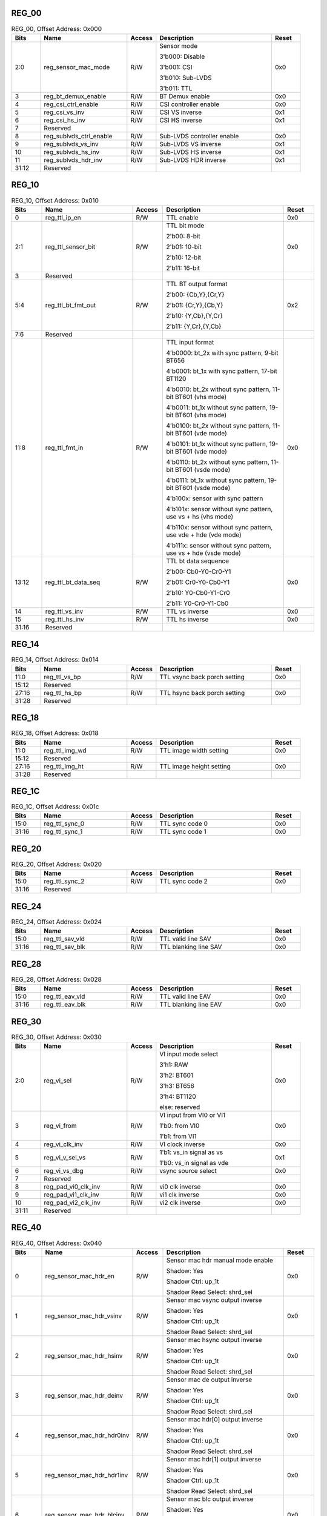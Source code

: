 REG_00
^^^^^^

.. _table_vi_reg_00:
.. table:: REG_00, Offset Address: 0x000
	:widths: 1 3 1 4 1

	+------+----------------------+-------+------------------------+------+
	| Bits | Name                 |Access | Description            |Reset |
	+======+======================+=======+========================+======+
	| 2:0  | reg_sensor_mac_mode  | R/W   | Sensor mode            | 0x0  |
	|      |                      |       |                        |      |
	|      |                      |       | 3'b000: Disable        |      |
	|      |                      |       |                        |      |
	|      |                      |       | 3'b001: CSI            |      |
	|      |                      |       |                        |      |
	|      |                      |       | 3'b010: Sub-LVDS       |      |
	|      |                      |       |                        |      |
	|      |                      |       | 3'b011: TTL            |      |
	+------+----------------------+-------+------------------------+------+
	| 3    | reg_bt_demux_enable  | R/W   | BT Demux enable        | 0x0  |
	+------+----------------------+-------+------------------------+------+
	| 4    | reg_csi_ctrl_enable  | R/W   | CSI controller enable  | 0x0  |
	+------+----------------------+-------+------------------------+------+
	| 5    | reg_csi_vs_inv       | R/W   | CSI VS inverse         | 0x1  |
	+------+----------------------+-------+------------------------+------+
	| 6    | reg_csi_hs_inv       | R/W   | CSI HS inverse         | 0x1  |
	+------+----------------------+-------+------------------------+------+
	| 7    | Reserved             |       |                        |      |
	+------+----------------------+-------+------------------------+------+
	| 8    | reg\                 | R/W   | Sub-LVDS controller    | 0x0  |
	|      | _sublvds_ctrl_enable |       | enable                 |      |
	+------+----------------------+-------+------------------------+------+
	| 9    | reg_sublvds_vs_inv   | R/W   | Sub-LVDS VS inverse    | 0x1  |
	+------+----------------------+-------+------------------------+------+
	| 10   | reg_sublvds_hs_inv   | R/W   | Sub-LVDS HS inverse    | 0x1  |
	+------+----------------------+-------+------------------------+------+
	| 11   | reg_sublvds_hdr_inv  | R/W   | Sub-LVDS HDR inverse   | 0x1  |
	+------+----------------------+-------+------------------------+------+
	| 31:12| Reserved             |       |                        |      |
	+------+----------------------+-------+------------------------+------+

REG_10
^^^^^^

.. _table_vi_reg_10:
.. table:: REG_10, Offset Address: 0x010
	:widths: 1 3 1 4 1

	+------+----------------------+-------+------------------------+------+
	| Bits | Name                 |Access | Description            |Reset |
	+======+======================+=======+========================+======+
	| 0    | reg_ttl_ip_en        | R/W   | TTL enable             | 0x0  |
	+------+----------------------+-------+------------------------+------+
	| 2:1  | reg_ttl_sensor_bit   | R/W   | TTL bit mode           | 0x0  |
	|      |                      |       |                        |      |
	|      |                      |       | 2'b00: 8-bit           |      |
	|      |                      |       |                        |      |
	|      |                      |       | 2'b01: 10-bit          |      |
	|      |                      |       |                        |      |
	|      |                      |       | 2'b10: 12-bit          |      |
	|      |                      |       |                        |      |
	|      |                      |       | 2'b11: 16-bit          |      |
	+------+----------------------+-------+------------------------+------+
	| 3    | Reserved             |       |                        |      |
	+------+----------------------+-------+------------------------+------+
	| 5:4  | reg_ttl_bt_fmt_out   | R/W   | TTL BT output format   | 0x2  |
	|      |                      |       |                        |      |
	|      |                      |       | 2'b00: {Cb,Y},{Cr,Y}   |      |
	|      |                      |       |                        |      |
	|      |                      |       | 2'b01: {Cr,Y},{Cb,Y}   |      |
	|      |                      |       |                        |      |
	|      |                      |       | 2'b10: {Y,Cb},{Y,Cr}   |      |
	|      |                      |       |                        |      |
	|      |                      |       | 2'b11: {Y,Cr},{Y,Cb}   |      |
	+------+----------------------+-------+------------------------+------+
	| 7:6  | Reserved             |       |                        |      |
	+------+----------------------+-------+------------------------+------+
	| 11:8 | reg_ttl_fmt_in       | R/W   | TTL input format       | 0x0  |
	|      |                      |       |                        |      |
	|      |                      |       | 4'b0000: bt_2x with    |      |
	|      |                      |       | sync pattern, 9-bit    |      |
	|      |                      |       | BT656                  |      |
	|      |                      |       |                        |      |
	|      |                      |       | 4'b0001: bt_1x with    |      |
	|      |                      |       | sync pattern, 17-bit   |      |
	|      |                      |       | BT1120                 |      |
	|      |                      |       |                        |      |
	|      |                      |       | 4'b0010: bt_2x without |      |
	|      |                      |       | sync pattern, 11-bit   |      |
	|      |                      |       | BT601 (vhs mode)       |      |
	|      |                      |       |                        |      |
	|      |                      |       | 4'b0011: bt_1x without |      |
	|      |                      |       | sync pattern, 19-bit   |      |
	|      |                      |       | BT601 (vhs mode)       |      |
	|      |                      |       |                        |      |
	|      |                      |       | 4'b0100: bt_2x without |      |
	|      |                      |       | sync pattern, 11-bit   |      |
	|      |                      |       | BT601 (vde mode)       |      |
	|      |                      |       |                        |      |
	|      |                      |       | 4'b0101: bt_1x without |      |
	|      |                      |       | sync pattern, 19-bit   |      |
	|      |                      |       | BT601 (vde mode)       |      |
	|      |                      |       |                        |      |
	|      |                      |       | 4'b0110: bt_2x without |      |
	|      |                      |       | sync pattern, 11-bit   |      |
	|      |                      |       | BT601 (vsde mode)      |      |
	|      |                      |       |                        |      |
	|      |                      |       | 4'b0111: bt_1x without |      |
	|      |                      |       | sync pattern, 19-bit   |      |
	|      |                      |       | BT601 (vsde mode)      |      |
	|      |                      |       |                        |      |
	|      |                      |       | 4'b100x: sensor with   |      |
	|      |                      |       | sync pattern           |      |
	|      |                      |       |                        |      |
	|      |                      |       | 4'b101x: sensor        |      |
	|      |                      |       | without sync pattern,  |      |
	|      |                      |       | use vs + hs (vhs mode) |      |
	|      |                      |       |                        |      |
	|      |                      |       | 4'b110x: sensor        |      |
	|      |                      |       | without sync pattern,  |      |
	|      |                      |       | use vde + hde (vde     |      |
	|      |                      |       | mode)                  |      |
	|      |                      |       |                        |      |
	|      |                      |       | 4'b111x: sensor        |      |
	|      |                      |       | without sync pattern,  |      |
	|      |                      |       | use vs + hde (vsde     |      |
	|      |                      |       | mode)                  |      |
	+------+----------------------+-------+------------------------+------+
	| 13:12| reg_ttl_bt_data_seq  | R/W   | TTL bt data sequence   | 0x0  |
	|      |                      |       |                        |      |
	|      |                      |       | 2'b00: Cb0-Y0-Cr0-Y1   |      |
	|      |                      |       |                        |      |
	|      |                      |       | 2'b01: Cr0-Y0-Cb0-Y1   |      |
	|      |                      |       |                        |      |
	|      |                      |       | 2'b10: Y0-Cb0-Y1-Cr0   |      |
	|      |                      |       |                        |      |
	|      |                      |       | 2'b11: Y0-Cr0-Y1-Cb0   |      |
	+------+----------------------+-------+------------------------+------+
	| 14   | reg_ttl_vs_inv       | R/W   | TTL vs inverse         | 0x0  |
	+------+----------------------+-------+------------------------+------+
	| 15   | reg_ttl_hs_inv       | R/W   | TTL hs inverse         | 0x0  |
	+------+----------------------+-------+------------------------+------+
	| 31:16| Reserved             |       |                        |      |
	+------+----------------------+-------+------------------------+------+

REG_14
^^^^^^

.. _table_vi_reg_14:
.. table:: REG_14, Offset Address: 0x014
	:widths: 1 3 1 4 1

	+------+----------------------+-------+------------------------+------+
	| Bits | Name                 |Access | Description            |Reset |
	+======+======================+=======+========================+======+
	| 11:0 | reg_ttl_vs_bp        | R/W   | TTL vsync back porch   | 0x0  |
	|      |                      |       | setting                |      |
	+------+----------------------+-------+------------------------+------+
	| 15:12| Reserved             |       |                        |      |
	+------+----------------------+-------+------------------------+------+
	| 27:16| reg_ttl_hs_bp        | R/W   | TTL hsync back porch   | 0x0  |
	|      |                      |       | setting                |      |
	+------+----------------------+-------+------------------------+------+
	| 31:28| Reserved             |       |                        |      |
	+------+----------------------+-------+------------------------+------+

REG_18
^^^^^^

.. _table_vi_reg_18:
.. table:: REG_18, Offset Address: 0x018
	:widths: 1 3 1 4 1

	+------+----------------------+-------+------------------------+------+
	| Bits | Name                 |Access | Description            |Reset |
	+======+======================+=======+========================+======+
	| 11:0 | reg_ttl_img_wd       | R/W   | TTL image width        | 0x0  |
	|      |                      |       | setting                |      |
	+------+----------------------+-------+------------------------+------+
	| 15:12| Reserved             |       |                        |      |
	+------+----------------------+-------+------------------------+------+
	| 27:16| reg_ttl_img_ht       | R/W   | TTL image height       | 0x0  |
	|      |                      |       | setting                |      |
	+------+----------------------+-------+------------------------+------+
	| 31:28| Reserved             |       |                        |      |
	+------+----------------------+-------+------------------------+------+

REG_1C
^^^^^^

.. _table_vi_reg_1c:
.. table:: REG_1C, Offset Address: 0x01c
	:widths: 1 3 1 4 1

	+------+----------------------+-------+------------------------+------+
	| Bits | Name                 |Access | Description            |Reset |
	+======+======================+=======+========================+======+
	| 15:0 | reg_ttl_sync_0       | R/W   | TTL sync code 0        | 0x0  |
	+------+----------------------+-------+------------------------+------+
	| 31:16| reg_ttl_sync_1       | R/W   | TTL sync code 1        | 0x0  |
	+------+----------------------+-------+------------------------+------+

REG_20
^^^^^^

.. _table_vi_reg_20:
.. table:: REG_20, Offset Address: 0x020
	:widths: 1 3 1 4 1

	+------+----------------------+-------+------------------------+------+
	| Bits | Name                 |Access | Description            |Reset |
	+======+======================+=======+========================+======+
	| 15:0 | reg_ttl_sync_2       | R/W   | TTL sync code 2        | 0x0  |
	+------+----------------------+-------+------------------------+------+
	| 31:16| Reserved             |       |                        |      |
	+------+----------------------+-------+------------------------+------+

REG_24
^^^^^^

.. _table_vi_reg_24:
.. table:: REG_24, Offset Address: 0x024
	:widths: 1 3 1 4 1

	+------+----------------------+-------+------------------------+------+
	| Bits | Name                 |Access | Description            |Reset |
	+======+======================+=======+========================+======+
	| 15:0 | reg_ttl_sav_vld      | R/W   | TTL valid line SAV     | 0x0  |
	+------+----------------------+-------+------------------------+------+
	| 31:16| reg_ttl_sav_blk      | R/W   | TTL blanking line SAV  | 0x0  |
	+------+----------------------+-------+------------------------+------+

REG_28
^^^^^^

.. _table_vi_reg_28:
.. table:: REG_28, Offset Address: 0x028
	:widths: 1 3 1 4 1

	+------+----------------------+-------+------------------------+------+
	| Bits | Name                 |Access | Description            |Reset |
	+======+======================+=======+========================+======+
	| 15:0 | reg_ttl_eav_vld      | R/W   | TTL valid line EAV     | 0x0  |
	+------+----------------------+-------+------------------------+------+
	| 31:16| reg_ttl_eav_blk      | R/W   | TTL blanking line EAV  | 0x0  |
	+------+----------------------+-------+------------------------+------+

REG_30
^^^^^^

.. _table_vi_reg_30:
.. table:: REG_30, Offset Address: 0x030
	:widths: 1 3 1 4 1

	+------+----------------------+-------+------------------------+------+
	| Bits | Name                 |Access | Description            |Reset |
	+======+======================+=======+========================+======+
	| 2:0  | reg_vi_sel           | R/W   | VI input mode select   | 0x0  |
	|      |                      |       |                        |      |
	|      |                      |       | 3'h1: RAW              |      |
	|      |                      |       |                        |      |
	|      |                      |       | 3'h2: BT601            |      |
	|      |                      |       |                        |      |
	|      |                      |       | 3'h3: BT656            |      |
	|      |                      |       |                        |      |
	|      |                      |       | 3'h4: BT1120           |      |
	|      |                      |       |                        |      |
	|      |                      |       | else: reserved         |      |
	+------+----------------------+-------+------------------------+------+
	| 3    | reg_vi_from          | R/W   | VI input from VI0 or   | 0x0  |
	|      |                      |       | VI1                    |      |
	|      |                      |       |                        |      |
	|      |                      |       | 1'b0: from VI0         |      |
	|      |                      |       |                        |      |
	|      |                      |       | 1'b1: from VI1         |      |
	+------+----------------------+-------+------------------------+------+
	| 4    | reg_vi_clk_inv       | R/W   | VI clock inverse       | 0x0  |
	+------+----------------------+-------+------------------------+------+
	| 5    | reg_vi_v_sel_vs      | R/W   | 1'b1: vs_in signal as  | 0x1  |
	|      |                      |       | vs                     |      |
	|      |                      |       |                        |      |
	|      |                      |       | 1'b0: vs_in signal as  |      |
	|      |                      |       | vde                    |      |
	+------+----------------------+-------+------------------------+------+
	| 6    | reg_vi_vs_dbg        | R/W   | vsync source select    | 0x0  |
	+------+----------------------+-------+------------------------+------+
	| 7    | Reserved             |       |                        |      |
	+------+----------------------+-------+------------------------+------+
	| 8    | reg_pad_vi0_clk_inv  | R/W   | vi0 clk inverse        | 0x0  |
	+------+----------------------+-------+------------------------+------+
	| 9    | reg_pad_vi1_clk_inv  | R/W   | vi1 clk inverse        | 0x0  |
	+------+----------------------+-------+------------------------+------+
	| 10   | reg_pad_vi2_clk_inv  | R/W   | vi2 clk inverse        | 0x0  |
	+------+----------------------+-------+------------------------+------+
	| 31:11| Reserved             |       |                        |      |
	+------+----------------------+-------+------------------------+------+

REG_40
^^^^^^

.. _table_vi_reg_40:
.. table:: REG_40, Offset Address: 0x040
	:widths: 1 3 1 4 1

	+------+----------------------+-------+------------------------+------+
	| Bits | Name                 |Access | Description            |Reset |
	+======+======================+=======+========================+======+
	| 0    | r\                   | R/W   | Sensor mac hdr manual  | 0x0  |
	|      | eg_sensor_mac_hdr_en |       | mode enable            |      |
	|      |                      |       |                        |      |
	|      |                      |       | Shadow: Yes            |      |
	|      |                      |       |                        |      |
	|      |                      |       | Shadow Ctrl: up_1t     |      |
	|      |                      |       |                        |      |
	|      |                      |       | Shadow Read Select:    |      |
	|      |                      |       | shrd_sel               |      |
	+------+----------------------+-------+------------------------+------+
	| 1    | reg\_\               | R/W   | Sensor mac vsync       | 0x0  |
	|      | sensor_mac_hdr_vsinv |       | output inverse         |      |
	|      |                      |       |                        |      |
	|      |                      |       | Shadow: Yes            |      |
	|      |                      |       |                        |      |
	|      |                      |       | Shadow Ctrl: up_1t     |      |
	|      |                      |       |                        |      |
	|      |                      |       | Shadow Read Select:    |      |
	|      |                      |       | shrd_sel               |      |
	+------+----------------------+-------+------------------------+------+
	| 2    | reg\_\               | R/W   | Sensor mac hsync       | 0x0  |
	|      | sensor_mac_hdr_hsinv |       | output inverse         |      |
	|      |                      |       |                        |      |
	|      |                      |       | Shadow: Yes            |      |
	|      |                      |       |                        |      |
	|      |                      |       | Shadow Ctrl: up_1t     |      |
	|      |                      |       |                        |      |
	|      |                      |       | Shadow Read Select:    |      |
	|      |                      |       | shrd_sel               |      |
	+------+----------------------+-------+------------------------+------+
	| 3    | reg\_\               | R/W   | Sensor mac de output   | 0x0  |
	|      | sensor_mac_hdr_deinv |       | inverse                |      |
	|      |                      |       |                        |      |
	|      |                      |       | Shadow: Yes            |      |
	|      |                      |       |                        |      |
	|      |                      |       | Shadow Ctrl: up_1t     |      |
	|      |                      |       |                        |      |
	|      |                      |       | Shadow Read Select:    |      |
	|      |                      |       | shrd_sel               |      |
	+------+----------------------+-------+------------------------+------+
	| 4    | reg_se\              | R/W   | Sensor mac hdr[0]      | 0x0  |
	|      | nsor_mac_hdr_hdr0inv |       | output inverse         |      |
	|      |                      |       |                        |      |
	|      |                      |       | Shadow: Yes            |      |
	|      |                      |       |                        |      |
	|      |                      |       | Shadow Ctrl: up_1t     |      |
	|      |                      |       |                        |      |
	|      |                      |       | Shadow Read Select:    |      |
	|      |                      |       | shrd_sel               |      |
	+------+----------------------+-------+------------------------+------+
	| 5    | reg_se\              | R/W   | Sensor mac hdr[1]      | 0x0  |
	|      | nsor_mac_hdr_hdr1inv |       | output inverse         |      |
	|      |                      |       |                        |      |
	|      |                      |       | Shadow: Yes            |      |
	|      |                      |       |                        |      |
	|      |                      |       | Shadow Ctrl: up_1t     |      |
	|      |                      |       |                        |      |
	|      |                      |       | Shadow Read Select:    |      |
	|      |                      |       | shrd_sel               |      |
	+------+----------------------+-------+------------------------+------+
	| 6    | reg_s\               | R/W   | Sensor mac blc output  | 0x0  |
	|      | ensor_mac_hdr_blcinv |       | inverse                |      |
	|      |                      |       |                        |      |
	|      |                      |       | Shadow: Yes            |      |
	|      |                      |       |                        |      |
	|      |                      |       | Shadow Ctrl: up_1t     |      |
	|      |                      |       |                        |      |
	|      |                      |       | Shadow Read Select:    |      |
	|      |                      |       | shrd_sel               |      |
	+------+----------------------+-------+------------------------+------+
	| 7    | Reserved             |       |                        |      |
	+------+----------------------+-------+------------------------+------+
	| 8    | reg\                 | R/W   | Sensor mac hdr mode    | 0x0  |
	|      | _sensor_mac_hdr_mode |       |                        |      |
	|      |                      |       | 1'b1 stands for HiSPi  |      |
	|      |                      |       | S-SP HDR mode, remove  |      |
	|      |                      |       | HDR blanking line      |      |
	|      |                      |       |                        |      |
	|      |                      |       | Shadow: Yes            |      |
	|      |                      |       |                        |      |
	|      |                      |       | Shadow Ctrl: up_1t     |      |
	|      |                      |       |                        |      |
	|      |                      |       | Shadow Read Select:    |      |
	|      |                      |       | shrd_sel               |      |
	+------+----------------------+-------+------------------------+------+
	| 31:9 | Reserved             |       |                        |      |
	+------+----------------------+-------+------------------------+------+

REG_44
^^^^^^

.. _table_vi_reg_44:
.. table:: DMACREG_44_IDREG, Offset Address: 0x044
	:widths: 1 3 1 4 1

	+------+----------------------+-------+------------------------+------+
	| Bits | Name                 |Access | Description            |Reset |
	+======+======================+=======+========================+======+
	| 12:0 | reg\_\               | R/W   | Sensor mac hdr long    | 0x0  |
	|      | sensor_mac_hdr_shift |       | exposure shift (long   |      |
	|      |                      |       | exposure lines before  |      |
	|      |                      |       | 1st short exposure     |      |
	|      |                      |       | line)                  |      |
	|      |                      |       |                        |      |
	|      |                      |       | Shadow: Yes            |      |
	|      |                      |       |                        |      |
	|      |                      |       | Shadow Ctrl: up_1t     |      |
	|      |                      |       |                        |      |
	|      |                      |       | Shadow Read Select:    |      |
	|      |                      |       | shrd_sel               |      |
	+------+----------------------+-------+------------------------+------+
	| 15:13| Reserved             |       |                        |      |
	+------+----------------------+-------+------------------------+------+
	| 28:16| reg\_\               | R/W   | Sensor mac hdr vsize   | 0x0  |
	|      | sensor_mac_hdr_vsize |       |                        |      |
	|      |                      |       | Shadow: Yes            |      |
	|      |                      |       |                        |      |
	|      |                      |       | Shadow Ctrl: up_1t     |      |
	|      |                      |       |                        |      |
	|      |                      |       | Shadow Read Select:    |      |
	|      |                      |       | shrd_sel               |      |
	+------+----------------------+-------+------------------------+------+
	| 31:29| Reserved             |       |                        |      |
	+------+----------------------+-------+------------------------+------+

REG_48
^^^^^^

.. _table_vi_reg_48:
.. table:: REG_48, Offset Address: 0x048
	:widths: 1 3 1 4 1

	+------+----------------------+-------+------------------------+------+
	| Bits | Name                 |Access | Description            |Reset |
	+======+======================+=======+========================+======+
	| 12:0 | reg_sens\            | R/W   | Info line number       | 0x1  |
	|      | or_mac_info_line_num |       |                        |      |
	|      |                      |       | Shadow: Yes            |      |
	|      |                      |       |                        |      |
	|      |                      |       | Shadow Ctrl: up_1t     |      |
	|      |                      |       |                        |      |
	|      |                      |       | Shadow Read Select:    |      |
	|      |                      |       | shrd_sel               |      |
	+------+----------------------+-------+------------------------+------+
	| 15:13| Reserved             |       |                        |      |
	+------+----------------------+-------+------------------------+------+
	| 16   | reg_sen\             | R/W   | Remove info line       | 0x0  |
	|      | sor_mac_rm_info_line |       |                        |      |
	|      |                      |       | Shadow: Yes            |      |
	|      |                      |       |                        |      |
	|      |                      |       | Shadow Ctrl: up_1t     |      |
	|      |                      |       |                        |      |
	|      |                      |       | Shadow Read Select:    |      |
	|      |                      |       | shrd_sel               |      |
	+------+----------------------+-------+------------------------+------+
	| 31:17| Reserved             |       |                        |      |
	+------+----------------------+-------+------------------------+------+

REG_50
^^^^^^

.. _table_vi_reg_50:
.. table:: REG_50, Offset Address: 0x050
	:widths: 1 3 1 4 1

	+------+----------------------+-------+------------------------+------+
	| Bits | Name                 |Access | Description            |Reset |
	+======+======================+=======+========================+======+
	| 0    | re\                  | R/W   | BLC0 mode enable       | 0x0  |
	|      | g_sensor_mac_blc0_en |       |                        |      |
	+------+----------------------+-------+------------------------+------+
	| 1    | re\                  | R/W   | BLC1 mode enable       | 0x0  |
	|      | g_sensor_mac_blc1_en |       |                        |      |
	+------+----------------------+-------+------------------------+------+
	| 31:2 | Reserved             |       |                        |      |
	+------+----------------------+-------+------------------------+------+

REG_54
^^^^^^

.. _table_vi_reg_54:
.. table:: REG_54, Offset Address: 0x054
	:widths: 1 3 1 4 1

	+------+----------------------+-------+------------------------+------+
	| Bits | Name                 |Access | Description            |Reset |
	+======+======================+=======+========================+======+
	| 12:0 | reg_s\               | R/W   | BLC0 start line number | 0x0  |
	|      | ensor_mac_blc0_start |       |                        |      |
	+------+----------------------+-------+------------------------+------+
	| 15:13| Reserved             |       |                        |      |
	+------+----------------------+-------+------------------------+------+
	| 28:16| reg\_\               | R/W   | BLC0 line size         | 0x4  |
	|      | sensor_mac_blc0_size |       |                        |      |
	+------+----------------------+-------+------------------------+------+
	| 31:29| Reserved             |       |                        |      |
	+------+----------------------+-------+------------------------+------+

REG_58
^^^^^^

.. _table_vi_reg_58:
.. table:: REG_58, Offset Address: 0x058
	:widths: 1 3 1 4 1

	+------+----------------------+-------+------------------------+------+
	| Bits | Name                 |Access | Description            |Reset |
	+======+======================+=======+========================+======+
	| 12:0 | reg_s\               | R/W   | BLC1 start line number | 0x0  |
	|      | ensor_mac_blc1_start |       |                        |      |
	+------+----------------------+-------+------------------------+------+
	| 15:13| Reserved             |       |                        |      |
	+------+----------------------+-------+------------------------+------+
	| 28:16| reg\_\               | R/W   | BLC1 line size         | 0x4  |
	|      | sensor_mac_blc1_size |       |                        |      |
	+------+----------------------+-------+------------------------+------+
	| 31:29| Reserved             |       |                        |      |
	+------+----------------------+-------+------------------------+------+

REG_60
^^^^^^

.. _table_vi_reg_60:
.. table:: REG_60, Offset Address: 0x060
	:widths: 1 3 1 4 1

	+------+----------------------+-------+------------------------+------+
	| Bits | Name                 |Access | Description            |Reset |
	+======+======================+=======+========================+======+
	| 5:0  | reg_vi_vs_sel        | R/W   | vi pin select          | 0x0  |
	|      |                      |       |                        |      |
	|      |                      |       | [5]: from VI1 or VI0   |      |
	|      |                      |       |                        |      |
	|      |                      |       | [4:0]: from which VI   |      |
	|      |                      |       | pad count              |      |
	+------+----------------------+-------+------------------------+------+
	| 7:6  | Reserved             |       |                        |      |
	+------+----------------------+-------+------------------------+------+
	| 13:8 | reg_vi_hs_sel        | R/W   | vi pin select          | 0x0  |
	|      |                      |       |                        |      |
	|      |                      |       | [5]: from VI1 or VI0   |      |
	|      |                      |       |                        |      |
	|      |                      |       | [4:0]: from which VI   |      |
	|      |                      |       | pad count              |      |
	+------+----------------------+-------+------------------------+------+
	| 15:14| Reserved             |       |                        |      |
	+------+----------------------+-------+------------------------+------+
	| 21:16| reg_vi_vde_sel       | R/W   | vi pin select          | 0x0  |
	|      |                      |       |                        |      |
	|      |                      |       | [5]: from VI1 or VI0   |      |
	|      |                      |       |                        |      |
	|      |                      |       | [4:0]: from which VI   |      |
	|      |                      |       | pad count              |      |
	+------+----------------------+-------+------------------------+------+
	| 23:22| Reserved             |       |                        |      |
	+------+----------------------+-------+------------------------+------+
	| 29:24| reg_vi_hde_sel       | R/W   | vi pin select          | 0x0  |
	|      |                      |       |                        |      |
	|      |                      |       | [5]: from VI1 or VI0   |      |
	|      |                      |       |                        |      |
	|      |                      |       | [4:0]: from which VI   |      |
	|      |                      |       | pad count              |      |
	+------+----------------------+-------+------------------------+------+
	| 31:30| Reserved             |       |                        |      |
	+------+----------------------+-------+------------------------+------+

REG_64
^^^^^^

.. _table_vi_reg_64:
.. table:: REG_64, Offset Address: 0x064
	:widths: 1 3 1 4 1

	+------+----------------------+-------+------------------------+------+
	| Bits | Name                 |Access | Description            |Reset |
	+======+======================+=======+========================+======+
	| 5:0  | reg_vi_d0_sel        | R/W   | vi pin select          | 0x0  |
	|      |                      |       |                        |      |
	|      |                      |       | [5]: from VI1 or VI0   |      |
	|      |                      |       |                        |      |
	|      |                      |       | [4:0]: from which VI   |      |
	|      |                      |       | pad count              |      |
	+------+----------------------+-------+------------------------+------+
	| 7:6  | Reserved             |       |                        |      |
	+------+----------------------+-------+------------------------+------+
	| 13:8 | reg_vi_d1_sel        | R/W   | vi pin select          | 0x0  |
	|      |                      |       |                        |      |
	|      |                      |       | [5]: from VI1 or VI0   |      |
	|      |                      |       |                        |      |
	|      |                      |       | [4:0]: from which VI   |      |
	|      |                      |       | pad count              |      |
	+------+----------------------+-------+------------------------+------+
	| 15:14| Reserved             |       |                        |      |
	+------+----------------------+-------+------------------------+------+
	| 21:16| reg_vi_d2_sel        | R/W   | vi pin select          | 0x0  |
	|      |                      |       |                        |      |
	|      |                      |       | [5]: from VI1 or VI0   |      |
	|      |                      |       |                        |      |
	|      |                      |       | [4:0]: from which VI   |      |
	|      |                      |       | pad count              |      |
	+------+----------------------+-------+------------------------+------+
	| 23:22| Reserved             |       |                        |      |
	+------+----------------------+-------+------------------------+------+
	| 29:24| reg_vi_d3_sel        | R/W   | vi pin select          | 0x0  |
	|      |                      |       |                        |      |
	|      |                      |       | [5]: from VI1 or VI0   |      |
	|      |                      |       |                        |      |
	|      |                      |       | [4:0]: from which VI   |      |
	|      |                      |       | pad count              |      |
	+------+----------------------+-------+------------------------+------+
	| 31:30| Reserved             |       |                        |      |
	+------+----------------------+-------+------------------------+------+

REG_68
^^^^^^

.. _table_vi_reg_68:
.. table:: REG_68, Offset Address: 0x068
	:widths: 1 3 1 4 1

	+------+----------------------+-------+------------------------+------+
	| Bits | Name                 |Access | Description            |Reset |
	+======+======================+=======+========================+======+
	| 5:0  | reg_vi_d4_sel        | R/W   | vi pin select          | 0x0  |
	|      |                      |       |                        |      |
	|      |                      |       | [5]: from VI1 or VI0   |      |
	|      |                      |       |                        |      |
	|      |                      |       | [4:0]: from which VI   |      |
	|      |                      |       | pad count              |      |
	+------+----------------------+-------+------------------------+------+
	| 7:6  | Reserved             |       |                        |      |
	+------+----------------------+-------+------------------------+------+
	| 13:8 | reg_vi_d5_sel        | R/W   | vi pin select          | 0x0  |
	|      |                      |       |                        |      |
	|      |                      |       | [5]: from VI1 or VI0   |      |
	|      |                      |       |                        |      |
	|      |                      |       | [4:0]: from which VI   |      |
	|      |                      |       | pad count              |      |
	+------+----------------------+-------+------------------------+------+
	| 15:14| Reserved             |       |                        |      |
	+------+----------------------+-------+------------------------+------+
	| 21:16| reg_vi_d6_sel        | R/W   | vi pin select          | 0x0  |
	|      |                      |       |                        |      |
	|      |                      |       | [5]: from VI1 or VI0   |      |
	|      |                      |       |                        |      |
	|      |                      |       | [4:0]: from which VI   |      |
	|      |                      |       | pad count              |      |
	+------+----------------------+-------+------------------------+------+
	| 23:22| Reserved             |       |                        |      |
	+------+----------------------+-------+------------------------+------+
	| 29:24| reg_vi_d7_sel        | R/W   | vi pin select          | 0x0  |
	|      |                      |       |                        |      |
	|      |                      |       | [5]: from VI1 or VI0   |      |
	|      |                      |       |                        |      |
	|      |                      |       | [4:0]: from which VI   |      |
	|      |                      |       | pad count              |      |
	+------+----------------------+-------+------------------------+------+
	| 31:30| Reserved             |       |                        |      |
	+------+----------------------+-------+------------------------+------+

REG_6C
^^^^^^

.. _table_vi_reg_6c:
.. table:: REG_6C, Offset Address: 0x06c
	:widths: 1 3 1 4 1

	+------+----------------------+-------+------------------------+------+
	| Bits | Name                 |Access | Description            |Reset |
	+======+======================+=======+========================+======+
	| 5:0  | reg_vi_d8_sel        | R/W   | vi pin select          | 0x0  |
	|      |                      |       |                        |      |
	|      |                      |       | [5]: from VI1 or VI0   |      |
	|      |                      |       |                        |      |
	|      |                      |       | [4:0]: from which VI   |      |
	|      |                      |       | pad count              |      |
	+------+----------------------+-------+------------------------+------+
	| 7:6  | Reserved             |       |                        |      |
	+------+----------------------+-------+------------------------+------+
	| 13:8 | reg_vi_d9_sel        | R/W   | vi pin select          | 0x0  |
	|      |                      |       |                        |      |
	|      |                      |       | [5]: from VI1 or VI0   |      |
	|      |                      |       |                        |      |
	|      |                      |       | [4:0]: from which VI   |      |
	|      |                      |       | pad count              |      |
	+------+----------------------+-------+------------------------+------+
	| 15:14| Reserved             |       |                        |      |
	+------+----------------------+-------+------------------------+------+
	| 21:16| reg_vi_d10_sel       | R/W   | vi pin select          | 0x0  |
	|      |                      |       |                        |      |
	|      |                      |       | [5]: from VI1 or VI0   |      |
	|      |                      |       |                        |      |
	|      |                      |       | [4:0]: from which VI   |      |
	|      |                      |       | pad count              |      |
	+------+----------------------+-------+------------------------+------+
	| 23:22| Reserved             |       |                        |      |
	+------+----------------------+-------+------------------------+------+
	| 29:24| reg_vi_d11_sel       | R/W   | vi pin select          | 0x0  |
	|      |                      |       |                        |      |
	|      |                      |       | [5]: from VI1 or VI0   |      |
	|      |                      |       |                        |      |
	|      |                      |       | [4:0]: from which VI   |      |
	|      |                      |       | pad count              |      |
	+------+----------------------+-------+------------------------+------+
	| 31:30| Reserved             |       |                        |      |
	+------+----------------------+-------+------------------------+------+

REG_70
^^^^^^

.. _table_vi_reg_70:
.. table:: REG_70, Offset Address: 0x070
	:widths: 1 3 1 4 1

	+------+----------------------+-------+------------------------+------+
	| Bits | Name                 |Access | Description            |Reset |
	+======+======================+=======+========================+======+
	| 5:0  | reg_vi_d12_sel       | R/W   | vi pin select          | 0x0  |
	|      |                      |       |                        |      |
	|      |                      |       | [5]: from VI1 or VI0   |      |
	|      |                      |       |                        |      |
	|      |                      |       | [4:0]: from which VI   |      |
	|      |                      |       | pad count              |      |
	+------+----------------------+-------+------------------------+------+
	| 7:6  | Reserved             |       |                        |      |
	+------+----------------------+-------+------------------------+------+
	| 13:8 | reg_vi_d13_sel       | R/W   | vi pin select          | 0x0  |
	|      |                      |       |                        |      |
	|      |                      |       | [5]: from VI1 or VI0   |      |
	|      |                      |       |                        |      |
	|      |                      |       | [4:0]: from which VI   |      |
	|      |                      |       | pad count              |      |
	+------+----------------------+-------+------------------------+------+
	| 15:14| Reserved             |       |                        |      |
	+------+----------------------+-------+------------------------+------+
	| 21:16| reg_vi_d14_sel       | R/W   | vi pin select          | 0x0  |
	|      |                      |       |                        |      |
	|      |                      |       | [5]: from VI1 or VI0   |      |
	|      |                      |       |                        |      |
	|      |                      |       | [4:0]: from which VI   |      |
	|      |                      |       | pad count              |      |
	+------+----------------------+-------+------------------------+------+
	| 23:22| Reserved             |       |                        |      |
	+------+----------------------+-------+------------------------+------+
	| 29:24| reg_vi_d15_sel       | R/W   | vi pin select          | 0x0  |
	|      |                      |       |                        |      |
	|      |                      |       | [5]: from VI1 or VI0   |      |
	|      |                      |       |                        |      |
	|      |                      |       | [4:0]: from which VI   |      |
	|      |                      |       | pad count              |      |
	+------+----------------------+-------+------------------------+------+
	| 31:30| Reserved             |       |                        |      |
	+------+----------------------+-------+------------------------+------+

REG_74
^^^^^^

.. _table_vi_reg_74:
.. table:: REG_74, Offset Address: 0x074
	:widths: 1 3 1 4 1

	+------+----------------------+-------+------------------------+------+
	| Bits | Name                 |Access | Description            |Reset |
	+======+======================+=======+========================+======+
	| 2:0  | reg_vi_bt_d0_sel     | R/W   | vi bt pin select from  | 0x0  |
	|      |                      |       | which VI2 pad count    |      |
	+------+----------------------+-------+------------------------+------+
	| 3    | Reserved             |       |                        |      |
	+------+----------------------+-------+------------------------+------+
	| 6:4  | reg_vi_bt_d1_sel     | R/W   | vi bt pin select from  | 0x1  |
	|      |                      |       | which VI2 pad count    |      |
	+------+----------------------+-------+------------------------+------+
	| 7    | Reserved             |       |                        |      |
	+------+----------------------+-------+------------------------+------+
	| 10:8 | reg_vi_bt_d2_sel     | R/W   | vi bt pin select from  | 0x2  |
	|      |                      |       | which VI2 pad count    |      |
	+------+----------------------+-------+------------------------+------+
	| 11   | Reserved             |       |                        |      |
	+------+----------------------+-------+------------------------+------+
	| 14:12| reg_vi_bt_d3_sel     | R/W   | vi bt pin select from  | 0x3  |
	|      |                      |       | which VI2 pad count    |      |
	+------+----------------------+-------+------------------------+------+
	| 15   | Reserved             |       |                        |      |
	+------+----------------------+-------+------------------------+------+
	| 18:16| reg_vi_bt_d4_sel     | R/W   | vi bt pin select from  | 0x4  |
	|      |                      |       | which VI2 pad count    |      |
	+------+----------------------+-------+------------------------+------+
	| 19   | Reserved             |       |                        |      |
	+------+----------------------+-------+------------------------+------+
	| 22:20| reg_vi_bt_d5_sel     | R/W   | vi bt pin select from  | 0x5  |
	|      |                      |       | which VI2 pad count    |      |
	+------+----------------------+-------+------------------------+------+
	| 23   | Reserved             |       |                        |      |
	+------+----------------------+-------+------------------------+------+
	| 26:24| reg_vi_bt_d6_sel     | R/W   | vi bt pin select from  | 0x6  |
	|      |                      |       | which VI2 pad count    |      |
	+------+----------------------+-------+------------------------+------+
	| 27   | Reserved             |       |                        |      |
	+------+----------------------+-------+------------------------+------+
	| 30:28| reg_vi_bt_d7_sel     | R/W   | vi bt pin select from  | 0x7  |
	|      |                      |       | which VI2 pad count    |      |
	+------+----------------------+-------+------------------------+------+
	| 31   | Reserved             |       |                        |      |
	+------+----------------------+-------+------------------------+------+

REG_80
^^^^^^

.. _table_vi_reg_80:
.. table:: REG_80, Offset Address: 0x080
	:widths: 1 3 1 4 1

	+------+----------------------+-------+------------------------+------+
	| Bits | Name                 |Access | Description            |Reset |
	+======+======================+=======+========================+======+
	| 0    | reg\                 | R/W   | Clear sync_lost signal | 0x0  |
	|      | _bt_clr_sync_lost_1t |       |                        |      |
	+------+----------------------+-------+------------------------+------+
	| 1    | reg_bt_ip_en         | R/W   | BT path enable         | 0x0  |
	+------+----------------------+-------+------------------------+------+
	| 2    | reg_bt_ddr_mode      | R/W   | BT DDR mode            | 0x0  |
	+------+----------------------+-------+------------------------+------+
	| 3    | r\                   | R/W   | HS gating by VDE       | 0x0  |
	|      | eg_bt_hs_gate_by_vde |       |                        |      |
	+------+----------------------+-------+------------------------+------+
	| 4    | reg_bt_vs_inv        | R/W   | vsync inverse          | 0x0  |
	+------+----------------------+-------+------------------------+------+
	| 5    | reg_bt_hs_inv        | R/W   | hsync inverse          | 0x0  |
	+------+----------------------+-------+------------------------+------+
	| 6    | reg_bt_vs_as_vde     | R/W   | input vsync as vde     | 0x0  |
	+------+----------------------+-------+------------------------+------+
	| 7    | reg_bt_hs_as_hde     | R/W   | input hsync as hde     | 0x0  |
	+------+----------------------+-------+------------------------+------+
	| 14:8 | reg_bt_sw_en_clk     | R/W   | Clock gating software  | 0x0  |
	|      |                      |       | enable                 |      |
	|      |                      |       |                        |      |
	|      |                      |       | [0]: delay control     |      |
	|      |                      |       | clock enable           |      |
	|      |                      |       |                        |      |
	|      |                      |       | [1]: timing            |      |
	|      |                      |       | demultiplexer clock    |      |
	|      |                      |       | enable                 |      |
	|      |                      |       |                        |      |
	|      |                      |       | [2]: timing gen clock  |      |
	|      |                      |       | enable                 |      |
	|      |                      |       |                        |      |
	|      |                      |       | [3]: rx decode 0 clock |      |
	|      |                      |       | enable                 |      |
	|      |                      |       |                        |      |
	|      |                      |       | [4]: rx decode 1 clock |      |
	|      |                      |       | enable                 |      |
	|      |                      |       |                        |      |
	|      |                      |       | [5]: rx decode 2 clock |      |
	|      |                      |       | enable                 |      |
	|      |                      |       |                        |      |
	|      |                      |       | [6]: rx decode 3 clock |      |
	|      |                      |       | enable                 |      |
	+------+----------------------+-------+------------------------+------+
	| 15   | Reserved             |       |                        |      |
	+------+----------------------+-------+------------------------+------+
	| 17:16| reg_bt_demux_ch      | R/W   | Demux setting          | 0x0  |
	|      |                      |       |                        |      |
	|      |                      |       | 2'h0: No demux         |      |
	|      |                      |       |                        |      |
	|      |                      |       | 2'h1: Demux 2          |      |
	|      |                      |       |                        |      |
	|      |                      |       | 2'h2: Demux 3          |      |
	|      |                      |       |                        |      |
	|      |                      |       | 2'h3: Demux 4          |      |
	+------+----------------------+-------+------------------------+------+
	| 19:18| Reserved             |       |                        |      |
	+------+----------------------+-------+------------------------+------+
	| 22:20| reg_bt_fmt_sel       | R/W   | 3'b000 : bt_2x with    | 0x0  |
	|      |                      |       | sync pattern, 9-bit    |      |
	|      |                      |       | BT656 (clock + 8-bit   |      |
	|      |                      |       | data )                 |      |
	|      |                      |       |                        |      |
	|      |                      |       | 3'b001 : bt_1x with    |      |
	|      |                      |       | sync pattern, 17-bit   |      |
	|      |                      |       | BT1120 (clock + 16-bit |      |
	|      |                      |       | data )                 |      |
	|      |                      |       |                        |      |
	|      |                      |       | 3'b010 : bt_2x without |      |
	|      |                      |       | sync pattern, 11-bit   |      |
	|      |                      |       | BT601 (clock + 8-bit   |      |
	|      |                      |       | data + vs + hs)        |      |
	|      |                      |       | (vhs_mode )            |      |
	|      |                      |       |                        |      |
	|      |                      |       | 3'b011 : bt_1x without |      |
	|      |                      |       | sync pattern, 19-bit   |      |
	|      |                      |       | BT601 (clock + 16-bit  |      |
	|      |                      |       | data + vs + hs)        |      |
	|      |                      |       | (vhs_mode )            |      |
	|      |                      |       |                        |      |
	|      |                      |       | 3'b100 : bt_2x without |      |
	|      |                      |       | sync pattern, 11-bit   |      |
	|      |                      |       | BT601 (clock + 8-bit   |      |
	|      |                      |       | data + vde + hde)      |      |
	|      |                      |       | (vde_mode )            |      |
	|      |                      |       |                        |      |
	|      |                      |       | 3'b101 : bt_1x without |      |
	|      |                      |       | sync pattern, 19-bit   |      |
	|      |                      |       | BT601 (clock + 16-bit  |      |
	|      |                      |       | data + vde + hde)      |      |
	|      |                      |       | (vde_mode )            |      |
	|      |                      |       |                        |      |
	|      |                      |       | 3'b110 : bt_2x without |      |
	|      |                      |       | sync pattern, 11-bit   |      |
	|      |                      |       | BT601 (clock + 8-bit   |      |
	|      |                      |       | data + vs + hde)       |      |
	|      |                      |       | (vsde_mode)            |      |
	|      |                      |       |                        |      |
	|      |                      |       | 3'b111 : bt_1x without |      |
	|      |                      |       | sync pattern, 19-bit   |      |
	|      |                      |       | BT601 (clock + 16-bit  |      |
	|      |                      |       | data + vs + hde)       |      |
	|      |                      |       | (vsde_mode)            |      |
	+------+----------------------+-------+------------------------+------+
	| 31:23| Reserved             |       |                        |      |
	+------+----------------------+-------+------------------------+------+

REG_88
^^^^^^

.. _table_vi_reg_88:
.. table:: REG_88, Offset Address: 0x088
	:widths: 1 3 1 4 1

	+------+----------------------+-------+------------------------+------+
	| Bits | Name                 |Access | Description            |Reset |
	+======+======================+=======+========================+======+
	| 11:0 | reg_bt_img_wd_m1     | R/W   | BT image width         | 0x0  |
	+------+----------------------+-------+------------------------+------+
	| 15:12| Reserved             |       |                        |      |
	+------+----------------------+-------+------------------------+------+
	| 27:16| reg_bt_img_ht_m1     | R/W   | BT image height        | 0x0  |
	+------+----------------------+-------+------------------------+------+
	| 31:28| Reserved             |       |                        |      |
	+------+----------------------+-------+------------------------+------+

REG_8C
^^^^^^

.. _table_vi_reg_8c:
.. table:: REG_8C, Offset Address: 0x08c
	:widths: 1 3 1 4 1

	+------+----------------------+-------+------------------------+------+
	| Bits | Name                 |Access | Description            |Reset |
	+======+======================+=======+========================+======+
	| 11:0 | reg_bt_vs_bp_m1      | R/W   | BT vsync back porch    | 0x0  |
	+------+----------------------+-------+------------------------+------+
	| 15:12| Reserved             |       |                        |      |
	+------+----------------------+-------+------------------------+------+
	| 27:16| reg_bt_hs_bp_m1      | R/W   | BT hsync back porch    | 0x0  |
	+------+----------------------+-------+------------------------+------+
	| 31:28| Reserved             |       |                        |      |
	+------+----------------------+-------+------------------------+------+

REG_90
^^^^^^

.. _table_vi_reg_90:
.. table:: REG_90, Offset Address: 0x090
	:widths: 1 3 1 4 1

	+------+----------------------+-------+------------------------+------+
	| Bits | Name                 |Access | Description            |Reset |
	+======+======================+=======+========================+======+
	| 7:0  | reg_bt_vs_fp_m1      | R/W   | BT vsync front porch   | 0x0  |
	+------+----------------------+-------+------------------------+------+
	| 15:8 | reg_bt_hs_fp_m1      | R/W   | BT hsync front porch   | 0x0  |
	+------+----------------------+-------+------------------------+------+
	| 31:16| Reserved             |       |                        |      |
	+------+----------------------+-------+------------------------+------+

REG_94
^^^^^^

.. _table_vi_reg_94:
.. table:: REG_94, Offset Address: 0x094
	:widths: 1 3 1 4 1

	+------+----------------------+-------+------------------------+------+
	| Bits | Name                 |Access | Description            |Reset |
	+======+======================+=======+========================+======+
	| 7:0  | reg_bt_sync_0        | R/W   | BT sync code byte 0    | 0x0  |
	+------+----------------------+-------+------------------------+------+
	| 15:8 | reg_bt_sync_1        | R/W   | BT sync code byte 1    | 0x0  |
	+------+----------------------+-------+------------------------+------+
	| 23:16| reg_bt_sync_2        | R/W   | BT sync code byte 2    | 0x0  |
	+------+----------------------+-------+------------------------+------+
	| 31:24| Reserved             |       |                        |      |
	+------+----------------------+-------+------------------------+------+

REG_98
^^^^^^

.. _table_vi_reg_98:
.. table:: REG_98, Offset Address: 0x098
	:widths: 1 3 1 4 1

	+------+----------------------+-------+------------------------+------+
	| Bits | Name                 |Access | Description            |Reset |
	+======+======================+=======+========================+======+
	| 7:0  | reg_bt_sav_vld_0     | R/W   | BT valid SAV sync code | 0x0  |
	|      |                      |       | for demux 0            |      |
	+------+----------------------+-------+------------------------+------+
	| 15:8 | reg_bt_sav_blk_0     | R/W   | BT blank SAV sync code | 0x0  |
	|      |                      |       | for demux 0            |      |
	+------+----------------------+-------+------------------------+------+
	| 23:16| reg_bt_eav_vld_0     | R/W   | BT valid EAV sync code | 0x0  |
	|      |                      |       | for demux 0            |      |
	+------+----------------------+-------+------------------------+------+
	| 31:24| reg_bt_eav_blk_0     | R/W   | BT blank EAV sync code | 0x0  |
	|      |                      |       | for demux 0            |      |
	+------+----------------------+-------+------------------------+------+

REG_9C
^^^^^^

.. _table_vi_reg_9c:
.. table:: REG_9C, Offset Address: 0x09c
	:widths: 1 3 1 4 1

	+------+----------------------+-------+------------------------+------+
	| Bits | Name                 |Access | Description            |Reset |
	+======+======================+=======+========================+======+
	| 7:0  | reg_bt_sav_vld_1     | R/W   | BT valid SAV sync code | 0x0  |
	|      |                      |       | for demux 1            |      |
	+------+----------------------+-------+------------------------+------+
	| 15:8 | reg_bt_sav_blk_1     | R/W   | BT blank SAV sync code | 0x0  |
	|      |                      |       | for demux 1            |      |
	+------+----------------------+-------+------------------------+------+
	| 23:16| reg_bt_eav_vld_1     | R/W   | BT valid EAV sync code | 0x0  |
	|      |                      |       | for demux 1            |      |
	+------+----------------------+-------+------------------------+------+
	| 31:24| reg_bt_eav_blk_1     | R/W   | BT blank EAV sync code | 0x0  |
	|      |                      |       | for demux 1            |      |
	+------+----------------------+-------+------------------------+------+

REG_A0
^^^^^^

.. _table_vi_reg_a0:
.. table:: REG_A0, Offset Address: 0x0a0
	:widths: 1 3 1 4 1

	+------+----------------------+-------+------------------------+------+
	| Bits | Name                 |Access | Description            |Reset |
	+======+======================+=======+========================+======+
	| 7:0  | reg_bt_sav_vld_2     | R/W   | BT valid SAV sync code | 0x0  |
	|      |                      |       | for demux 2            |      |
	+------+----------------------+-------+------------------------+------+
	| 15:8 | reg_bt_sav_blk_2     | R/W   | BT blank SAV sync code | 0x0  |
	|      |                      |       | for demux 2            |      |
	+------+----------------------+-------+------------------------+------+
	| 23:16| reg_bt_eav_vld_2     | R/W   | BT valid EAV sync code | 0x0  |
	|      |                      |       | for demux 2            |      |
	+------+----------------------+-------+------------------------+------+
	| 31:24| reg_bt_eav_blk_2     | R/W   | BT blank EAV sync code | 0x0  |
	|      |                      |       | for demux 2            |      |
	+------+----------------------+-------+------------------------+------+

REG_A4
^^^^^^

.. _table_vi_reg_a4:
.. table:: REG_A4, Offset Address: 0x0a4
	:widths: 1 3 1 4 1

	+------+----------------------+-------+------------------------+------+
	| Bits | Name                 |Access | Description            |Reset |
	+======+======================+=======+========================+======+
	| 7:0  | reg_bt_sav_vld_3     | R/W   | BT valid SAV sync code | 0x0  |
	|      |                      |       | for demux 3            |      |
	+------+----------------------+-------+------------------------+------+
	| 15:8 | reg_bt_sav_blk_3     | R/W   | BT blank SAV sync code | 0x0  |
	|      |                      |       | for demux 3            |      |
	+------+----------------------+-------+------------------------+------+
	| 23:16| reg_bt_eav_vld_3     | R/W   | BT valid EAV sync code | 0x0  |
	|      |                      |       | for demux 3            |      |
	+------+----------------------+-------+------------------------+------+
	| 31:24| reg_bt_eav_blk_3     | R/W   | BT blank EAV sync code | 0x0  |
	|      |                      |       | for demux 3            |      |
	+------+----------------------+-------+------------------------+------+

REG_B0
^^^^^^

.. _table_vi_reg_b0:
.. table:: REG_B0, Offset Address: 0x0b0
	:widths: 1 3 1 4 1

	+------+----------------------+-------+------------------------+------+
	| Bits | Name                 |Access | Description            |Reset |
	+======+======================+=======+========================+======+
	| 12:0 | reg_sen\             | R/W   | Pixels before          | 0xFFF|
	|      | sor_mac_crop_start_x |       | reg_s                  |      |
	|      |                      |       | ensor_mac_crop_start_x |      |
	|      |                      |       | will be cropped in     |      |
	|      |                      |       | each line if enable    |      |
	|      |                      |       | r                      |      |
	|      |                      |       | eg_sensor_mac_crop_en. |      |
	+------+----------------------+-------+------------------------+------+
	| 15:13| Reserved             |       |                        |      |
	+------+----------------------+-------+------------------------+------+
	| 28:16| reg_s\               | R/W   | Pixels after           | 0xFFF|
	|      | ensor_mac_crop_end_x |       | reg                    |      |
	|      |                      |       | _sensor_mac_crop_end_x |      |
	|      |                      |       | will be cropped in     |      |
	|      |                      |       | each line if enable    |      |
	|      |                      |       | r                      |      |
	|      |                      |       | eg_sensor_mac_crop_en. |      |
	+------+----------------------+-------+------------------------+------+
	| 30:29| Reserved             |       |                        |      |
	+------+----------------------+-------+------------------------+------+
	| 31   | re\                  | R/W   | enable crop function   | 0x0  |
	|      | g_sensor_mac_crop_en |       |                        |      |
	+------+----------------------+-------+------------------------+------+

REG_B4
^^^^^^

.. _table_vi_reg_b4:
.. table:: REG_B4, Offset Address: 0x0b4
	:widths: 1 3 1 4 1

	+------+----------------------+-------+------------------------+------+
	| Bits | Name                 |Access | Description            |Reset |
	+======+======================+=======+========================+======+
	| 12:0 | reg_sen\             | R/W   | Lines before           | 0xFFF|
	|      | sor_mac_crop_start_y |       | reg_s                  |      |
	|      |                      |       | ensor_mac_crop_start_y |      |
	|      |                      |       | will be cropped in     |      |
	|      |                      |       | each frame if enable   |      |
	|      |                      |       | r                      |      |
	|      |                      |       | eg_sensor_mac_crop_en. |      |
	+------+----------------------+-------+------------------------+------+
	| 15:13| Reserved             |       |                        |      |
	+------+----------------------+-------+------------------------+------+
	| 28:16| reg_s\               | R/W   | Lines after            | 0xFFF|
	|      | ensor_mac_crop_end_y |       | reg                    |      |
	|      |                      |       | _sensor_mac_crop_end_y |      |
	|      |                      |       | will be cropped in     |      |
	|      |                      |       | each frame if enable   |      |
	|      |                      |       | r                      |      |
	|      |                      |       | eg_sensor_mac_crop_en. |      |
	+------+----------------------+-------+------------------------+------+
	| 31:29| Reserved             |       |                        |      |
	+------+----------------------+-------+------------------------+------+

REG_D0
^^^^^^

.. _table_vi_reg_d0:
.. table:: REG_D0, Offset Address: 0x0d0
	:widths: 1 3 1 4 1

	+------+----------------------+-------+------------------------+------+
	| Bits | Name                 |Access | Description            |Reset |
	+======+======================+=======+========================+======+
	| 0    | reg\                 | R/W   | Sub-LVDS lane enable   | 0x0  |
	|      | _ttl_as_slvds_enable |       | for each lane          |      |
	+------+----------------------+-------+------------------------+------+
	| 7:1  | Reserved             |       |                        |      |
	+------+----------------------+-------+------------------------+------+
	| 9:8  | reg_t\               | R/W   | Sub-LVDS bit mode      | 0x2  |
	|      | tl_as_slvds_bit_mode |       |                        |      |
	|      |                      |       | 2'b00: 8-bit           |      |
	|      |                      |       |                        |      |
	|      |                      |       | 2'b01: 10-bit          |      |
	|      |                      |       |                        |      |
	|      |                      |       | 2'b10: 12-bit          |      |
	+------+----------------------+-------+------------------------+------+
	| 10   | reg_ttl_a\           | R/W   | Sub-LVDS data packet   | 0x0  |
	|      | s_slvds_data_reverse |       | bit inverse            |      |
	+------+----------------------+-------+------------------------+------+
	| 11   | Reserved             |       |                        |      |
	+------+----------------------+-------+------------------------+------+
	| 12   | reg_t\               | R/W   | Sub-LVDS HDR mode      | 0x0  |
	|      | tl_as_slvds_hdr_mode |       | enable                 |      |
	+------+----------------------+-------+------------------------+------+
	| 13   | reg_ttl\_\           | R/W   | Sub-LVDS HDR pattern   | 0x0  |
	|      | as_slvds_hdr_pattern |       | mode                   |      |
	|      |                      |       |                        |      |
	|      |                      |       | 1'b0: pattern 1        |      |
	|      |                      |       |                        |      |
	|      |                      |       | 1'b1: pattern 2        |      |
	+------+----------------------+-------+------------------------+------+
	| 31:14| Reserved             |       |                        |      |
	+------+----------------------+-------+------------------------+------+

REG_D4
^^^^^^

.. _table_vi_reg_d4:
.. table:: REG_D4, Offset Address: 0x0d4
	:widths: 1 3 1 4 1

	+------+----------------------+-------+------------------------+------+
	| Bits | Name                 |Access | Description            |Reset |
	+======+======================+=======+========================+======+
	| 11:0 | reg_t\               | R/W   | Sub-LVDS SYNC code 1st | 0xFFF|
	|      | tl_as_slvds_sync_1st |       | word                   |      |
	+------+----------------------+-------+------------------------+------+
	| 15:12| Reserved             |       |                        |      |
	+------+----------------------+-------+------------------------+------+
	| 27:16| reg_t\               | R/W   | Sub-LVDS SYNC code 2nd | 0x000|
	|      | tl_as_slvds_sync_2nd |       | word                   |      |
	+------+----------------------+-------+------------------------+------+
	| 31:28| Reserved             |       |                        |      |
	+------+----------------------+-------+------------------------+------+

REG_D8
^^^^^^

.. _table_vi_reg_d8:
.. table:: v, Offset Address: 0x0d8
	:widths: 1 3 1 4 1

	+------+----------------------+-------+------------------------+------+
	| Bits | Name                 |Access | Description            |Reset |
	+======+======================+=======+========================+======+
	| 11:0 | reg_t\               | R/W   | Sub-LVDS SYNC code 3rd | 0x000|
	|      | tl_as_slvds_sync_3rd |       | word                   |      |
	+------+----------------------+-------+------------------------+------+
	| 15:12| Reserved             |       |                        |      |
	+------+----------------------+-------+------------------------+------+
	| 27:16| reg_ttl\_\           | R/W   | Normal mode blanking   | 0xAB0|
	|      | as_slvds_norm_bk_sav |       | SAV                    |      |
	+------+----------------------+-------+------------------------+------+
	| 31:28| Reserved             |       |                        |      |
	+------+----------------------+-------+------------------------+------+

REG_DC
^^^^^^

.. _table_vi_reg_dc:
.. table:: REG_DC, Offset Address: 0x0dc
	:widths: 1 3 1 4 1

	+------+----------------------+-------+------------------------+------+
	| Bits | Name                 |Access | Description            |Reset |
	+======+======================+=======+========================+======+
	| 11:0 | reg_ttl\_\           | R/W   | Normal mode blanking   | 0xB60|
	|      | as_slvds_norm_bk_eav |       | EAV                    |      |
	+------+----------------------+-------+------------------------+------+
	| 15:12| Reserved             |       |                        |      |
	+------+----------------------+-------+------------------------+------+
	| 27:16| reg_t\               | R/W   | Normal mode active SAV | 0x800|
	|      | tl_as_slvds_norm_sav |       |                        |      |
	+------+----------------------+-------+------------------------+------+
	| 31:28| Reserved             |       |                        |      |
	+------+----------------------+-------+------------------------+------+

REG_E0
^^^^^^

.. _table_vi_reg_e0:
.. table:: REG_E0, Offset Address: 0x0e0
	:widths: 1 3 1 4 1

	+------+----------------------+-------+------------------------+------+
	| Bits | Name                 |Access | Description            |Reset |
	+======+======================+=======+========================+======+
	| 11:0 | reg_t\               | R/W   | Normal mode active EAV | 0x9D0|
	|      | tl_as_slvds_norm_eav |       |                        |      |
	+------+----------------------+-------+------------------------+------+
	| 15:12| Reserved             |       |                        |      |
	+------+----------------------+-------+------------------------+------+
	| 27:16| reg_tt\              | R/W   | HDR mode n0 blanking   | 0x2B0|
	|      | l_as_slvds_n0_bk_sav |       | SAV                    |      |
	+------+----------------------+-------+------------------------+------+
	| 31:28| Reserved             |       |                        |      |
	+------+----------------------+-------+------------------------+------+

REG_E4
^^^^^^

.. _table_vi_reg_e4:
.. table:: REG_E4, Offset Address: 0x0e4
	:widths: 1 3 1 4 1

	+------+----------------------+-------+------------------------+------+
	| Bits | Name                 |Access | Description            |Reset |
	+======+======================+=======+========================+======+
	| 11:0 | reg_tt\              | R/W   | HDR mode n0 blanking   | 0x360|
	|      | l_as_slvds_n0_bk_eav |       | EAV                    |      |
	+------+----------------------+-------+------------------------+------+
	| 15:12| Reserved             |       |                        |      |
	+------+----------------------+-------+------------------------+------+
	| 27:16| reg_tt\              | R/W   | HDR mode n1 blanking   | 0x6B0|
	|      | l_as_slvds_n1_bk_sav |       | SAV                    |      |
	+------+----------------------+-------+------------------------+------+
	| 31:28| Reserved             |       |                        |      |
	+------+----------------------+-------+------------------------+------+

REG_E8
^^^^^^

.. _table_vi_reg_e8:
.. table:: REG_E8, Offset Address: 0x0e8
	:widths: 1 3 1 4 1

	+------+----------------------+-------+------------------------+------+
	| Bits | Name                 |Access | Description            |Reset |
	+======+======================+=======+========================+======+
	| 11:0 | reg_tt\              | R/W   | HDR mode n1 blanking   | 0x760|
	|      | l_as_slvds_n1_bk_eav |       | EAV                    |      |
	+------+----------------------+-------+------------------------+------+
	| 15:12| Reserved             |       |                        |      |
	+------+----------------------+-------+------------------------+------+
	| 27:16| reg_ttl\             | R/W   | Sub-LVDS mode: n0 long | 0x801|
	|      | _as_slvds_n0_lef_sav |       | exposure sav           |      |
	|      |                      |       |                        |      |
	|      |                      |       | Sub-LVDS 12-bit LEF    |      |
	|      |                      |       | SAV n0 (801)           |      |
	|      |                      |       |                        |      |
	|      |                      |       | Sub-LVDS 10-bit LEF    |      |
	|      |                      |       | SAV n0 (004)           |      |
	|      |                      |       |                        |      |
	|      |                      |       | HiSPi P-SP mode: SOL   |      |
	|      |                      |       | T1 (800)               |      |
	+------+----------------------+-------+------------------------+------+
	| 31:28| Reserved             |       |                        |      |
	+------+----------------------+-------+------------------------+------+

REG_EC
^^^^^^

.. _table_vi_reg_ec:
.. table:: REG_EC, Offset Address: 0x0ec
	:widths: 1 3 1 4 1

	+------+----------------------+-------+------------------------+------+
	| Bits | Name                 |Access | Description            |Reset |
	+======+======================+=======+========================+======+
	| 11:0 | reg_ttl\             | R/W   | Sub-LVDS mode: n0 long | 0x9D1|
	|      | _as_slvds_n0_lef_eav |       | exposure eav           |      |
	|      |                      |       |                        |      |
	|      |                      |       | Sub-LVDS 12-bit LEF    |      |
	|      |                      |       | EAV n0 (9D1)           |      |
	|      |                      |       |                        |      |
	|      |                      |       | Sub-LVDS 10-bit LEF    |      |
	|      |                      |       | EAV n0 (1D4)           |      |
	|      |                      |       |                        |      |
	|      |                      |       | HiSPi P-SP mode: EOL   |      |
	|      |                      |       | T1 (A00)               |      |
	+------+----------------------+-------+------------------------+------+
	| 15:12| Reserved             |       |                        |      |
	+------+----------------------+-------+------------------------+------+
	| 27:16| reg_ttl\             | R/W   | Sub-LVDS mode: n0      | 0x802|
	|      | _as_slvds_n0_sef_sav |       | short exposure sav     |      |
	|      |                      |       |                        |      |
	|      |                      |       | Sub-LVDS 12-bit SEF    |      |
	|      |                      |       | SAV n0 (802)           |      |
	|      |                      |       |                        |      |
	|      |                      |       | Sub-LVDS 10-bit SEF    |      |
	|      |                      |       | SAV n0 (008)           |      |
	|      |                      |       |                        |      |
	|      |                      |       | HiSPi P-SP mode: SOL   |      |
	|      |                      |       | T2 (820)               |      |
	+------+----------------------+-------+------------------------+------+
	| 31:28| Reserved             |       |                        |      |
	+------+----------------------+-------+------------------------+------+

REG_F0
^^^^^^

.. _table_vi_reg_f0:
.. table:: REG_F0, Offset Address: 0x0f0
	:widths: 1 3 1 4 1

	+------+----------------------+-------+------------------------+------+
	| Bits | Name                 |Access | Description            |Reset |
	+======+======================+=======+========================+======+
	| 11:0 | reg_ttl\             | R/W   | Sub-LVDS mode: n0      | 0x9D2|
	|      | _as_slvds_n0_sef_eav |       | short exposure eav     |      |
	|      |                      |       |                        |      |
	|      |                      |       | Sub-LVDS 12-bit SEF    |      |
	|      |                      |       | EAV n0 (9D2)           |      |
	|      |                      |       |                        |      |
	|      |                      |       | Sub-LVDS 10-bit SEF    |      |
	|      |                      |       | EAV n0 (1d8)           |      |
	|      |                      |       |                        |      |
	|      |                      |       | HiSPi P-SP mode: EOL   |      |
	|      |                      |       | T2 (A20)               |      |
	+------+----------------------+-------+------------------------+------+
	| 15:12| Reserved             |       |                        |      |
	+------+----------------------+-------+------------------------+------+
	| 27:16| reg_ttl\             | R/W   | Sub-LVDS mode: n1 long | 0xC01|
	|      | _as_slvds_n1_lef_sav |       | exposure sav           |      |
	|      |                      |       |                        |      |
	|      |                      |       | Sub-LVDS 12-bit LEF    |      |
	|      |                      |       | SAV n1 (C01)           |      |
	|      |                      |       |                        |      |
	|      |                      |       | Sub-LVDS 10-bit LEF    |      |
	|      |                      |       | SAV n1 (404)           |      |
	|      |                      |       |                        |      |
	|      |                      |       | HiSPi P-SP mode: SOF   |      |
	|      |                      |       | T1 (C00)               |      |
	+------+----------------------+-------+------------------------+------+
	| 31:28| Reserved             |       |                        |      |
	+------+----------------------+-------+------------------------+------+

REG_F4
^^^^^^

.. _table_vi_reg_f4:
.. table:: REG_F4, Offset Address: 0x0f4
	:widths: 1 3 1 4 1

	+------+----------------------+-------+------------------------+------+
	| Bits | Name                 |Access | Description            |Reset |
	+======+======================+=======+========================+======+
	| 11:0 | reg_ttl\             | R/W   | Sub-LVDS mode: n1 long | 0xDD1|
	|      | _as_slvds_n1_lef_eav |       | exposure eav           |      |
	|      |                      |       |                        |      |
	|      |                      |       | Sub-LVDS 12-bit LEF    |      |
	|      |                      |       | EAV n1 (DD1)           |      |
	|      |                      |       |                        |      |
	|      |                      |       | Sub-LVDS 10-bit LEF    |      |
	|      |                      |       | EAV n1 (5D4)           |      |
	|      |                      |       |                        |      |
	|      |                      |       | HiSPi P-SP mode: EOF   |      |
	|      |                      |       | T1 (E00)               |      |
	+------+----------------------+-------+------------------------+------+
	| 15:12| Reserved             |       |                        |      |
	+------+----------------------+-------+------------------------+------+
	| 27:16| reg_ttl\             | R/W   | Sub-LVDS mode: n1      | 0xC02|
	|      | _as_slvds_n1_sef_sav |       | short exposure sav     |      |
	|      |                      |       |                        |      |
	|      |                      |       | Sub-LVDS 12-bit SEF    |      |
	|      |                      |       | SAV n1 (C02)           |      |
	|      |                      |       |                        |      |
	|      |                      |       | Sub-LVDS 10-bit SEF    |      |
	|      |                      |       | SAV n1 (408)           |      |
	|      |                      |       |                        |      |
	|      |                      |       | HiSPi P-SP mode: SOF   |      |
	|      |                      |       | T2 (C20)               |      |
	+------+----------------------+-------+------------------------+------+
	| 31:28| Reserved             |       |                        |      |
	+------+----------------------+-------+------------------------+------+

REG_F8
^^^^^^

.. _table_vi_reg_f8:
.. table:: REG_F8, Offset Address: 0x0f8
	:widths: 1 3 1 4 1

	+------+----------------------+-------+------------------------+------+
	| Bits | Name                 |Access | Description            |Reset |
	+======+======================+=======+========================+======+
	| 11:0 | reg_ttl\             | R/W   | Sub-LVDS mode: n1      | 0xDD2|
	|      | _as_slvds_n1_sef_eav |       | short exposure eav     |      |
	|      |                      |       |                        |      |
	|      |                      |       | Sub-LVDS 12-bit SEF    |      |
	|      |                      |       | EAV n1 (DD2)           |      |
	|      |                      |       |                        |      |
	|      |                      |       | Sub-LVDS 10-bit SEF    |      |
	|      |                      |       | EAV n1 (5D8)           |      |
	|      |                      |       |                        |      |
	|      |                      |       | HiSPi P-SP mode: EOF   |      |
	|      |                      |       | T2 (E20)               |      |
	+------+----------------------+-------+------------------------+------+
	| 31:12| Reserved             |       |                        |      |
	+------+----------------------+-------+------------------------+------+

REG_FC
^^^^^^

.. _table_vi_reg_fc:
.. table:: REG_FC, Offset Address: 0x0fc
	:widths: 1 4 1 4 1

	+------+----------------------+-------+------------------------+------+
	| Bits | Name                 |Access | Description            |Reset |
	+======+======================+=======+========================+======+
	| 11:0 | reg_ttl_as_sl\       | R/W   | vs generate sync code  | 0xC00|
	|      | vds_vs_gen_sync_code |       | value                  |      |
	|      |                      |       | using scenario: HiSPi  |      |
	|      |                      |       | P-SP HDR               |      |
	+------+----------------------+-------+------------------------+------+
	| 12   | reg_ttl_as_slvds\    | R/W   | vs generate by         | 0x0  |
	|      | _vs_gen_by_sync_code |       | identical sync code    |      |
	|      |                      |       | using scenario: HiSPi  |      |
	|      |                      |       | P-SP HDR               |      |
	+------+----------------------+-------+------------------------+------+
	| 31:13| Reserved             |       |                        |      |
	+------+----------------------+-------+------------------------+------+

REG_100
^^^^^^^

.. _table_vi_reg_100:
.. table:: REG_100, Offset Address: 0x100
	:widths: 1 3 1 4 1

	+------+----------------------+-------+------------------------+------+
	| Bits | Name                 |Access | Description            |Reset |
	+======+======================+=======+========================+======+
	| 11:0 | reg_ttl\_\           | R/W   | SAV for n0 long &      | 0x803|
	|      | as_slvds_n0_lsef_sav |       | short exposure both    |      |
	|      |                      |       | exist line             |      |
	|      |                      |       | only used for pattern  |      |
	|      |                      |       | 2                      |      |
	+------+----------------------+-------+------------------------+------+
	| 15:12| Reserved             |       |                        |      |
	+------+----------------------+-------+------------------------+------+
	| 27:16| reg_ttl\_\           | R/W   | EAV for n0 long &      | 0x9D3|
	|      | as_slvds_n0_lsef_eav |       | short exposure both    |      |
	|      |                      |       | exist line             |      |
	|      |                      |       | only used for pattern  |      |
	|      |                      |       | 2                      |      |
	+------+----------------------+-------+------------------------+------+
	| 31:28| Reserved             |       |                        |      |
	+------+----------------------+-------+------------------------+------+

REG_104
^^^^^^^

.. _table_vi_reg_104:
.. table:: REG_104, Offset Address: 0x104
	:widths: 1 3 1 4 1

	+------+----------------------+-------+------------------------+------+
	| Bits | Name                 |Access | Description            |Reset |
	+======+======================+=======+========================+======+
	| 11:0 | reg_ttl\_\           | R/W   | SAV for n1 long &      | 0xC03|
	|      | as_slvds_n1_lsef_sav |       | short exposure both    |      |
	|      |                      |       | exist line             |      |
	|      |                      |       | only used for pattern  |      |
	|      |                      |       | 2                      |      |
	+------+----------------------+-------+------------------------+------+
	| 15:12| Reserved             |       |                        |      |
	+------+----------------------+-------+------------------------+------+
	| 27:16| reg_ttl\_\           | R/W   | EAV for n1 long &      | 0xDD3|
	|      | as_slvds_n1_lsef_eav |       | short exposure both    |      |
	|      |                      |       | exist line             |      |
	|      |                      |       | only used for pattern  |      |
	|      |                      |       | 2                      |      |
	+------+----------------------+-------+------------------------+------+
	| 31:28| Reserved             |       |                        |      |
	+------+----------------------+-------+------------------------+------+

REG_108
^^^^^^^

.. _table_vi_reg_108:
.. table:: REG_108, Offset Address: 0x108
	:widths: 1 3 1 4 1

	+------+----------------------+-------+------------------------+------+
	| Bits | Name                 |Access | Description            |Reset |
	+======+======================+=======+========================+======+
	| 13:0 | reg_ttl_a\           | R/W   | Hsize for pattern 2    | 0xF0 |
	|      | s_slvds_hdr_p2_hsize |       |                        |      |
	+------+----------------------+-------+------------------------+------+
	| 15:14| Reserved             |       |                        |      |
	+------+----------------------+-------+------------------------+------+
	| 29:16| reg_ttl_as\          | R/W   | Hblank size for        | 0x14 |
	|      | _slvds_hdr_p2_hblank |       | pattern 2              |      |
	+------+----------------------+-------+------------------------+------+
	| 31:30| Reserved             |       |                        |      |
	+------+----------------------+-------+------------------------+------+

REG_110
^^^^^^^

.. _table_vi_reg_110:
.. table:: REG_110, Offset Address: 0x110
	:widths: 1 3 1 4 1

	+------+----------------------+-------+------------------------+------+
	| Bits | Name                 |Access | Description            |Reset |
	+======+======================+=======+========================+======+
	| 0    | r\                   | R/W   | HiSPi mode enable      | 0x0  |
	|      | eg_ttl_as_hispi_mode |       |                        |      |
	|      |                      |       | 1'b0: Sub-LVDS         |      |
	|      |                      |       |                        |      |
	|      |                      |       | 1'b1: HiSPi            |      |
	+------+----------------------+-------+------------------------+------+
	| 1    | reg_tt\              | R/W   | HiSPi DE de-assert by  | 0x0  |
	|      | l_as_hispi_use_hsize |       | register count         |      |
	+------+----------------------+-------+------------------------+------+
	| 3:2  | Reserved             |       |                        |      |
	+------+----------------------+-------+------------------------+------+
	| 4    | reg_ttl_a\           | R/W   | HiSPi P-SP HDR mode    | 0x0  |
	|      | s_hispi_hdr_psp_mode |       | enable                 |      |
	+------+----------------------+-------+------------------------+------+
	| 31:5 | Reserved             |       |                        |      |
	+------+----------------------+-------+------------------------+------+

REG_114
^^^^^^^

.. _table_vi_reg_114:
.. table:: REG_114, Offset Address: 0x114
	:widths: 1 3 1 4 1

	+------+----------------------+-------+------------------------+------+
	| Bits | Name                 |Access | Description            |Reset |
	+======+======================+=======+========================+======+
	| 11:0 | reg_t\               | R/W   | HiSPi SOF sync code    | 0xC00|
	|      | tl_as_hispi_norm_sof |       |                        |      |
	+------+----------------------+-------+------------------------+------+
	| 15:12| Reserved             |       |                        |      |
	+------+----------------------+-------+------------------------+------+
	| 27:16| reg_t\               | R/W   | HiSPi EOF sync code    | 0xE00|
	|      | tl_as_hispi_norm_eof |       |                        |      |
	+------+----------------------+-------+------------------------+------+
	| 31:28| Reserved             |       |                        |      |
	+------+----------------------+-------+------------------------+------+

REG_118
^^^^^^^

.. _table_vi_reg_118:
.. table:: REG_118, Offset Address: 0x118
	:widths: 1 3 1 4 1

	+------+----------------------+-------+------------------------+------+
	| Bits | Name                 |Access | Description            |Reset |
	+======+======================+=======+========================+======+
	| 11:0 | reg_ttl\             | R/W   | HiSPi HDR T1 SOF       | 0xC00|
	|      | _as_hispi_hdr_t1_sof |       |                        |      |
	+------+----------------------+-------+------------------------+------+
	| 15:12| Reserved             |       |                        |      |
	+------+----------------------+-------+------------------------+------+
	| 27:16| reg_ttl\             | R/W   | HiSPi HDR T1 EOF       | 0xE00|
	|      | _as_hispi_hdr_t1_eof |       |                        |      |
	+------+----------------------+-------+------------------------+------+
	| 31:28| Reserved             |       |                        |      |
	+------+----------------------+-------+------------------------+------+

REG_11C
^^^^^^^

.. _table_vi_reg_11c:
.. table:: REG_11C, Offset Address: 0x11c
	:widths: 1 3 1 4 1

	+------+----------------------+-------+------------------------+------+
	| Bits | Name                 |Access | Description            |Reset |
	+======+======================+=======+========================+======+
	| 11:0 | reg_ttl\             | R/W   | HiSPi HDR T1 SOL       | 0x800|
	|      | _as_hispi_hdr_t1_sol |       |                        |      |
	+------+----------------------+-------+------------------------+------+
	| 15:12| Reserved             |       |                        |      |
	+------+----------------------+-------+------------------------+------+
	| 27:16| reg_ttl\             | R/W   | HiSPi HDR T1 EOL       | 0xA00|
	|      | _as_hispi_hdr_t1_eol |       |                        |      |
	+------+----------------------+-------+------------------------+------+
	| 31:28| Reserved             |       |                        |      |
	+------+----------------------+-------+------------------------+------+

REG_120
^^^^^^^

.. _table_vi_reg_120:
.. table:: REG_120, Offset Address: 0x120
	:widths: 1 3 1 4 1

	+------+----------------------+-------+------------------------+------+
	| Bits | Name                 |Access | Description            |Reset |
	+======+======================+=======+========================+======+
	| 11:0 | reg_ttl\             | R/W   | HiSPi HDR T2 SOF       | 0xC20|
	|      | _as_hispi_hdr_t2_sof |       |                        |      |
	+------+----------------------+-------+------------------------+------+
	| 15:12| Reserved             |       |                        |      |
	+------+----------------------+-------+------------------------+------+
	| 27:16| reg_ttl\             | R/W   | HiSPi HDR T2 EOF       | 0xE20|
	|      | _as_hispi_hdr_t2_eof |       |                        |      |
	+------+----------------------+-------+------------------------+------+
	| 31:28| Reserved             |       |                        |      |
	+------+----------------------+-------+------------------------+------+

REG_124
^^^^^^^

.. _table_vi_reg_124:
.. table:: REG_124, Offset Address: 0x124
	:widths: 1 3 1 4 1

	+------+----------------------+-------+------------------------+------+
	| Bits | Name                 |Access | Description            |Reset |
	+======+======================+=======+========================+======+
	| 11:0 | reg_ttl\             | R/W   | HiSPi HDR T2 SOL       | 0x820|
	|      | _as_hispi_hdr_t2_sol |       |                        |      |
	+------+----------------------+-------+------------------------+------+
	| 15:12| Reserved             |       |                        |      |
	+------+----------------------+-------+------------------------+------+
	| 27:16| reg_ttl\             | R/W   | HiSPi HDR T2 EOL       | 0xA20|
	|      | _as_hispi_hdr_t2_eol |       |                        |      |
	+------+----------------------+-------+------------------------+------+
	| 31:28| Reserved             |       |                        |      |
	+------+----------------------+-------+------------------------+------+
